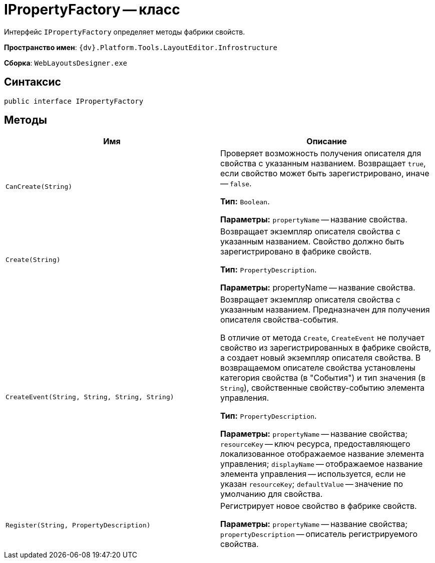 = IPropertyFactory -- класс

Интерфейс `IPropertyFactory` определяет методы фабрики свойств.

*Пространство имен*: `{dv}.Platform.Tools.LayoutEditor.Infrostructure`

*Сборка*: `WebLayoutsDesigner.exe`

== Синтаксис

[source,csharp]
----
public interface IPropertyFactory
----

== Методы

|===
|Имя |Описание 

|`CanCreate(String)` |Проверяет возможность получения описателя для свойства с указанным названием. Возвращает `true`, если свойство может быть зарегистрировано, иначе -- `false`.

*Тип:* `Boolean`.

*Параметры:* `propertyName` -- название свойства.
|`Create(String)` |Возвращает экземпляр описателя свойства с указанным названием. Свойство должно быть зарегистрировано в фабрике свойств.

*Тип:* `PropertyDescription`.

*Параметры:* propertyName -- название свойства.
|`CreateEvent(String, String, String, String)` |Возвращает экземпляр описателя свойства с указанным названием. Предназначен для получения описателя свойства-события.

В отличие от метода `Create`, `CreateEvent` не получает свойство из зарегистрированных в фабрике свойств, а создает новый экземпляр описателя свойства. В возвращаемом описателе свойства установлены категория свойства (в "События") и тип значения (в `String`), свойственные свойству-событию элемента управления.

*Тип:* `PropertyDescription`.

*Параметры:* `propertyName` -- название свойства; `resourceKey` -- ключ ресурса, предоставляющего локализованное отображаемое название элемента управления; `displayName` -- отображаемое название элемента управления -- используется, если не указан `resourceKey`; `defaultValue` -- значение по умолчанию для свойства.
|`Register(String, PropertyDescription)` |Регистрирует новое свойство в фабрике свойств.

*Параметры:* `propertyName` -- название свойства; `propertyDescription` -- описатель регистрируемого свойства.
|===
